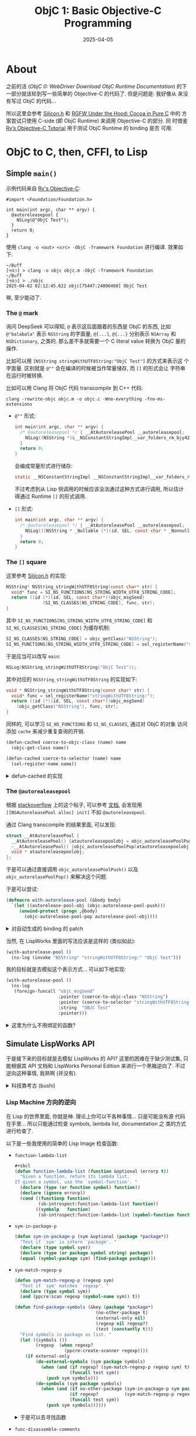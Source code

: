 #+title: ObjC 1: Basic Objective-C Programming
#+date: 2025-04-05
#+layout: post
#+math: true
#+options: _:nil ^:nil
#+categories: lisp
* About
之前的活 ([[{{ site.github.url }}/lisp/objc-0-webdriver-download-objc-doc/][ObjC 0: WebDriver Download ObjC Runtime Documentation]]) 的下
一部分就该轮到写一些简单的 Objective-C 的代码了. 但是问题是: 我好像从
来没有写过 ObjC 的代码...

所以这里会参考 [[https://github.com/EimaMei/Silicon/][Silicon.h]] 和 [[https://dev.to/colleagueriley/rgfw-under-the-hood-cocoa-in-pure-c-1c7j][RGFW Under the Hood: Cocoa in Pure C]] 中的
方案尝试只使用 C-side (即 ObjC Runtime) 来调用 Objective-C 的部分. 同
时借鉴 [[https://fullonrager.github.io/rys-objective-c-tutorial-archive/][Ry’s Objective-C Tutorial]] 用于测试 ObjC Runtime 的 binding 是否
可用.

* ObjC to C, then, CFFI, to Lisp
** Simple =main()=
示例代码来自 [[https://fullonrager.github.io/rys-objective-c-tutorial-archive/introduction.html][Ry's Objective-C]]:

#+name: main-log-example
#+begin_src objc
  #import <Foundation/Foundation.h>

  int main(int argc, char ** argv) {
    @autoreleasepool {
      NSLog(@"ObjC Test");
    }
    return 0;
  }
#+end_src

使用 =clang -o <out> <src> -ObjC -framework Foundation= 进行编译. 效果如
下:

#+name: main-log-example-result
#+begin_example
~/Buff
[੧ᐛ੭] > clang -o objc objc.m -ObjC -framework Foundation
~/Buff
[੧ᐛ੭] > ./objc
2025-04-02 02:12:45.622 objc[75447:24806460] ObjC Test
#+end_example

嘛, 至少能动了.

*** The =@= mark
询问 DeepSeek 可以得知, =@= 表示这后面跟着的东西是 ObjC 的东西, 比如
=@"balabala"= 表示 =NSString= 的字面量, =@[...]=, =@{...}= 分别表示 =NSArray= 和
=NSDictionary=, 之类的. 那么差不多就需要一个 C literal value 转换为 ObjC
量的操作.

比如可以用 =[NSString stringWithUTF8String:"ObjC Test"]= 的方式来表示这
个字面量. 区别就是 =@""= 会在编译的时候被当作常量储存, 而 =[]= 的形式会让
字符串在运行时被转换.

比如可以用 Clang 将 ObjC 代码 transcompile 到 C++ 代码:

#+name: clang-cross-compile
#+begin_src shell
  clang -rewrite-objc objc.m -o objc.c -Wno-everything -fno-ms-extensions
#+end_src

+ =@""= 形式:

  #+name: basic-at
  #+begin_src c
    int main(int argc, char ** argv) {
      /* @autoreleasepool */ { __AtAutoreleasePool __autoreleasepool;
        NSLog((NSString *)&__NSConstantStringImpl__var_folders_rm_bjy42f597pjbncssb6l_766m0000gn_T_objc_1497c2_mi_0);
      }
      return 0;
    }
  #+end_src

  会编成常量形式进行储存:

  #+name: basic-at-const
  #+begin_src c
    static __NSConstantStringImpl __NSConstantStringImpl__var_folders_rm_bjy42f597pjbncssb6l_766m0000gn_T_objc_1497c2_mi_0 __attribute__ ((section ("__DATA, __cfstring"))) = {__CFConstantStringClassReference,0x000007c8,"ObjC Test",9};
  #+end_src

  不过考虑到从 Lisp 侧调用的时候应该没法通过这种方式进行调用, 所以估计
  得通过 Runtime =[]= 的形式调用.
+ =[]= 形式:
  #+name: basic-square
  #+begin_src c
    int main(int argc, char ** argv) {
      /* @autoreleasepool */ { __AtAutoreleasePool __autoreleasepool;
        NSLog(((NSString * _Nullable (*)(id, SEL, const char * _Nonnull))(void *)objc_msgSend)((id)objc_getClass("NSString"), sel_registerName("stringWithUTF8String:"), (const char *)"ObjC Test"));
      }
      return 0;
    }
  #+end_src

*** The =[]= square
这里参考 [[https://github.com/EimaMei/Silicon/blob/a64f695f00fe589fa3a20ad8df508487a023f2f4/silicon.h#L3495][Silicon.h]] 的实现:

#+begin_src c
  NSString* NSString_stringWithUTF8String(const char* str) {
  	void* func = SI_NS_FUNCTIONS[NS_STRING_WIDTH_UTF8_STRING_CODE];
  	return ((id (*)(id, SEL, const char*))objc_msgSend)
  				(SI_NS_CLASSES[NS_STRING_CODE], func, str);
  }
#+end_src

其中 =SI_NS_FUNCTIONS[NS_STRING_WIDTH_UTF8_STRING_CODE]= 和
=SI_NS_CLASSES[NS_STRING_CODE]= 为缓存机制:

#+begin_src c
  SI_NS_CLASSES[NS_STRING_CODE] = objc_getClass("NSString");
  SI_NS_FUNCTIONS[NS_STRING_WIDTH_UTF8_STRING_CODE] = sel_registerName("stringWithUTF8String:");
#+end_src

于是应当可以改写 =main=:

#+begin_src c
  NSLog(NSString_stringWithUTF8String("ObjC Test"));
#+end_src

其中对应的 =NSString_stringWithUTF8String= 的实现如下:

#+begin_src c
  void * NSString_stringWithUTF8String(const char* str) {
    void* func = sel_registerName("stringWithUTF8String:");
    return ((id (*)(id, SEL, const char*))objc_msgSend)
      (objc_getClass("NSString"), func, str);
  }
#+end_src

同样的, 可以学习 =SI_NS_FUNCTIONS= 和 =SI_NS_CLASSES=, 通过对 ObjC 的对象
访问添加 =cache= 来减少重复查询的开销.

#+begin_src lisp
  (defun-cached coerce-to-objc-class (name) name
    (objc-get-class name))

  (defun-cached coerce-to-selector (name) name
    (sel-register-name name))
#+end_src

#+begin_html
<details><summary>defun-cached 的实现</summary>
#+end_html

#+name: defun-cached
#+begin_src lisp
  (defmacro defun-cached (name lambda-list key &body body)
    (let ((cache (gensym "CACHE"))
          (keyv  (gensym "KEY")))
      `(let ((,cache (make-hash-table :test 'equal)))
         (defun ,name ,lambda-list
           (let ((,keyv ,key))
             (or (gethash ,keyv ,cache)
                 (setf (gethash ,keyv ,cache) (progn ,@body))))))))
#+end_src

#+begin_html
</details>
#+end_html

*** The =@autorealeasepool=
根据 [[https://stackoverflow.com/a/10290255][stackoverflow]] 上的这个帖子, 可以参考 [[https://developer.apple.com/documentation/foundation/nsautoreleasepool][文档]], 会发现用
=[[NSAutoreleasePool alloc] init]= 不如 =@autoreleasepool=.

通过 Clang transcompile 的结果里面, 可以发现:

#+begin_src c
  struct __AtAutoreleasePool {
    __AtAutoreleasePool() {atautoreleasepoolobj = objc_autoreleasePoolPush();}
    ~__AtAutoreleasePool() {objc_autoreleasePoolPop(atautoreleasepoolobj);}
    void * atautoreleasepoolobj;
  };
#+end_src

于是可以通过直接调用 =objc_autoreleasePoolPush()= 以及
=objc_autorelasePoolPop()= 来解决这个问题.

于是可以尝试:

#+begin_src lisp
  (defmacro with-autorelease-pool (&body body)
    `(let ((autorelease-pool-obj (objc-autorelease-pool-push)))
       (unwind-protect (progn ,@body)
         (objc-autorelease-pool-pop autorelease-pool-obj))))
#+end_src

#+begin_html
<details><summary>对自动生成的 binding 的 patch</summary>
#+end_html

这里发现在原本自动生成的绑定里面缺少了 =objc_autoreleasePoolPush= 和
=objc_autoreleasePoolPop= 这两个函数, 一开始以为是被移除的 API, 但是发现
貌似在我的电脑上也不是不能直接调用, 于是就直接进行一个的引用:

#+begin_src lisp
  (defcfun (objc-autorelease-pool-push "objc_autoreleasePoolPush") :pointer)

  (defcfun (objc-autorelease-pool-pop "objc_autoreleasePoolPop") :void
    (autorelease-pool-obj :pointer))
#+end_src

#+begin_html
</details>
#+end_html

当然, 在 LispWorks 里面的写法应该是这样的 (类似如此):

#+begin_src lisp
  (with-autorelease-pool ()
    (ns-log (invoke "NSString" "stringWithUTF8String:" "ObjC Test")))
#+end_src

我的目标就是去模拟这个表示方式... 可以如下地实现:

#+name: ns-log-example
#+begin_src lisp :results output
  (with-autorelease-pool ()
    (ns-log
     (foreign-funcall "objc_msgSend"
                      :pointer (coerce-to-objc-class "NSString")
                      :pointer (coerce-to-selector "stringWithUTF8String:")
                      :string  "OBJC Test"
                      :pointer)))
#+end_src

#+RESULTS:
: 2025-04-03 00:00:59.293 sbcl[98401:25666096] OBJC Test

#+begin_html
<details><summary>这里为什么不用绑定的函数? </summary>
#+end_html

因为自动生成的的绑定是这样的:

#+begin_src lisp
  (defcfun (objc-msg-send "objc_msgSend") :void
    (self objc-id)
    (op   objc-sel)
    &rest)
#+end_src

由于其是 =:void= 返回值, 其没法传值给 =ns-log=. 其中 =ns-log= 定义如下:

#+begin_src lisp
  (defcfun (ns-log "NSLog") :void
    (formatter :pointer)
    &rest)
#+end_src

#+begin_html
</details>
#+end_html

** Simulate LispWorks API
于是接下来的目标就是去模拟 LispWorks 的 API? 这里的困难在于缺少测试集,
只能根据其 API 文档和 LispWorks Personal Edition 来进行一个黑箱逆向了.
不过逆向这种事情, 我熟啊 (并没有).

#+begin_html
<details><summary>科技靠考古 (bushi)</summary>
#+end_html

很多东西都留到了历史书里面去了. 然而历史书往往不过只是短短的一句话, 可
能这一句话里面就有好几百人数十年的努力... 但是随着潮流和发展方向的转变,
可能这些技术就会被慢慢地淡忘甚至无人维护导致成为 "失传" 技术了.

这有点像是非物质文化遗产, 因为没有人去维护于是就最后消失了, 只能等待后
来的有志考古的人们去重新实现. 不过在计算机领域, 因为技术发展迭代速度实
在是太快了, 可能十几年就是一个新的潮流了... 就比如最近老是刷到华为三进
制, 虽然感觉媒体的宣传有点过分抽象了, 但是能有维护或者探索这些技术的尝
试感觉其实也挺不错的.

所以搞逆向还是有点用处的 (bushi).

#+begin_html
</details>
#+end_html

*** Lisp Machine 方向的逆向
在 Lisp 的世界里面, 你就是神. 理论上你可以干各种事情... 只是可能没有源
代码在手里... 所以只能通过检查 symbols, lambda list, documentation 之
类的方式进行检查了.

以下是一些我使用的简单的 Lisp Image 检查函数:
+ =function-lambda-list=

  #+begin_src lisp
    ,#+sbcl
    (defun function-lambda-list (function &optional (errorp t))
      "Given a function, return its lambda list.
    If given a symbol, use the `symbol-function'. "
      (declare (type (or function symbol) function))
      (declare (ignore errorp))
      (cond ((functionp function)
             (sb-introspect:function-lambda-list function))
            ((symbolp   function)
             (sb-introspect:function-lambda-list (symbol-function function)))))
  #+end_src
+ =sym-in-package-p=

  #+begin_src lisp
    (defun sym-in-package-p (sym &optional (package *package*))
      "Test if `sym' is intern `package'. "
      (declare (type symbol sym))
      (declare (type (or package symbol string) package))
      (equal (symbol-package sym) (find-package package)))
  #+end_src
+ =sym-match-regexp-p=

  #+begin_src lisp
    (defun sym-match-regexp-p (regexp sym)
      "Test if `sym' matches `regexp'. "
      (declare (type symbol sym))
      (and (ppcre:scan regexp (symbol-name sym)) t))

    (defun find-package-symbols (&key (package *package*)
                                   (no-other-package t)
                                   (external-only nil)
                                   (regexp nil regexp?)
                                   (test (constantly t)))
      "Find symbols in package as list. "
      (let ((symbols ())
            (regexp  (when regexp?
                       (ppcre:create-scanner regexp))))
        (if external-only
            (do-external-symbols (sym package symbols)
              (when (and (if regexp? (sym-match-regexp-p regexp sym) t)
                         (funcall test sym))
                (push sym symbols)))
            (do-symbols (sym package symbols)
              (when (and (if no-other-package (sym-in-package-p sym package)  t)
                         (if regexp?          (sym-match-regexp-p regexp sym) t)
                         (funcall test sym))
                (push sym symbols))))))
  #+end_src

  #+begin_html
  <details><summary>于是可以去寻找函数</summary>
  #+end_html

  #+begin_src lisp
    (find-package-symbols :package :objc :test #'fboundp)
  #+end_src

  可以发现函数名称类似于:

  #+begin_src lisp
    OBJC::|invoke (FUNCTION (OBJC-OBJECT-POINTER SEL) INT)|
    OBJC::|invoke (FUNCTION (OBJC-OBJECT-POINTER SEL INT) (SIGNED CHAR))|
    OBJC::|invoke (FUNCTION (OBJC-OBJECT-POINTER SEL SEL) (SIGNED CHAR))|
  #+end_src

  这样的看起来就是程序自动化生成的函数, 以及:

  #+begin_src lisp
    OBJC::OBJECT_SETIVAR
    OBJC::CLASS_GETCLASSMETHOD
    OBJC::METHOD_GETNUMBEROFARGUMENTS
    OBJC::CLASS_GETINSTANCEMETHOD
    OBJC::OBJECT_GETIVAR
  #+end_src

  这样的看起来就是 FFI 绑定的函数, 以及:

  #+begin_src lisp
    (find-package-symbols :package :objc :test #'boundp)
  #+end_src

  #+begin_src lisp
    OBJC::*METHOD-SIGNATURE-TABLE*
    OBJC::*OBJC-LIBRARY-PATH*
    OBJC::*POINTER-OBJC-OBJECTS*
    OBJC::*ALLOW-NULL-POINTER-INVOKE*
  #+end_src

  这样看起来就是 cache table 之类的东西, 以及:

  #+begin_src lisp
    (find-package-symbols :package :objc :test (lambda (sym) (find-class sym nil)))
  #+end_src

  #+begin_src lisp
    OBJC:STANDARD-OBJC-OBJECT
    OBJC::OBJC-CLASS-INFO
    OBJC::INTERNED-METHOD-SIGNATURE
    OBJC::STRUCT-CONVERTER
  #+end_src

  这样类似 CLASS 的符号.

  #+begin_html
  </details>
  #+end_html
+ =func-disassemble-comments=

  #+begin_src lisp
    (defun func-disassemble-comments (function &optional (capture ".*"))
      "Get a list of disassmble comments. "
      (declare (type function function))
      (loop for line in (str:lines (with-output-to-string (*standard-output*)
                                     (disassemble function)))
            for cmt = (ppcre:register-groups-bind (cmt)
                          ((format nil
                                   ,#+lispworks ";\\s*(~A)\\s*"
                                   ,#+sbcl ";[^;]*;\\s*(~A)\\s*"
                                   capture)
                           line)
                        (str:trim cmt))
            if cmt collect cmt))
  #+end_src

  #+begin_html
  <details><summary>注: 为啥有这个函数</summary>
  #+end_html

  理论上你可以通过 =disassemble= 来看看 Lisp 函数的具体实现, 不过那也太
  麻烦了点... 毕竟没有人会喜欢阅读没有 =F5= 的汇编代码吧... 并且在
  LispWorks 中貌似并非直接编译到机器码? 也有可能是机器码, 但是我不是很
  熟就是了. 不过通过读 =;= 后面的注释文本倒是感觉有点可行性.

  比如对于 =objc:invoke= 函数, 可以看到其 commet 中包含
  =objc::invoke-into*=, 于是可以大胆猜测调用 =invoke= 过程中调用了
  =invoke-into*= 的函数 (也可以通过添加 =trace= 进一步确认).

  并且也可以用来确定 =objc::objc_getclass= 函数中有调用
  =#<FLI::EXTERNAL-SYMBOL "objc_getClass" : addr = #x199F15EFC>=,
  可以猜测其等效为 CFFI 中调用 =objc_getClass=.

  #+begin_html
  </details>
  #+end_html

嗯, 有了这些简单的根据, 配合 LispWorks 的神一样的 Class Browser 和
General Method Browser, 应该是比较容易进行分析逆向的. 同时也可以使用
=disassemble=, =documentation= 配合分析, 这样的话会轻松一些...

#+begin_html
<details><summary>笑, 这让我想到了 IDA Pro... </summary>
#+end_html

著名的逆向工具, IDA Pro, 据说每次破解版的释出都是被自己 (IDA Pro) 给逆
向破解的. 笑. 虽然 LispWorks 的 Personal Edition 并没有携带很多的函数
(估计是给 tree-shake 掉了, 比如 =deliver= 之类的). 但是携带的一些功能和
模块, 比如 ObjC-bridge 和 CAPI 我觉得就可以通过这种方式来进行逆向尝试
做兼容模拟.

#+begin_html
</details>
#+end_html

#+begin_html
<details><summary>一些可视化的分析 CAPI 函数</summary>
#+end_html

首先可以从 =disassemble= 的注释中找到所有类似于 symbol 形式的字符串, 然
后把它们当作符号读进一个列表:

#+begin_src lisp
  (defun func-disassemble-symbols (function &optional (push 'pushnew))
    "Get a list of disassemble comments symbols. "
    (let ((symbols ()))
      (dolist (sym
               (func-disassemble-comments function "[a-zA-Z]+:{1,2}[a-zA-Z%\\*\\-\\_]+")
               symbols)
        (ignore-errors
          (case push
            (push    (push    (read-from-string sym) symbols))
            (pushnew (pushnew (read-from-string sym) symbols)))))))
#+end_src

于是可以定义一个简单的 CAPI interface:

#+begin_src lisp
  (capi:define-interface disassemble-comment-tree ()
    ((root-func :initarg :root-func)
     (all-nodes :initform ())
     (pkgs      :initarg :pkgs :initform ()))
    (:panes
     (tree capi:graph-pane
           :roots (if (listp root-func) root-func (list root-func))
           :font (gp:make-font-description :size 16)
           :children-function
           #'(lambda (func)
               (when (and (fboundp func)
                          (not (find func all-nodes))
                          (find-if #'(lambda (pkg) (sym-in-package-p func pkg)) pkgs))
                 (pushnew func all-nodes)
                 (func-disassemble-symbols (symbol-function func))))
           :print-function #'(lambda (func) (format nil "~S" func))))
    (:layouts
     (default-layout capi:simple-layout '(tree)))
    (:default-initargs
     :title "Disassemble Comment Tree"))
#+end_src

于是可以有:

#+begin_src lisp
  (defun analyze-disassmble-func-comments (func &key (pkgs '(:objc)))
    (declare (symbol func))
    (capi:display (make-instance 'disassemble-comment-tree :root-func func :pkgs pkgs)))

  (analyze-disassmble-func-comments
   '(
     objc:coerce-to-objc-class
     objc:coerce-to-selector
     ))
#+end_src

这样的可以绘制出调用树, 于是可以适当折叠, 类似如下效果:

[[{{ site.github.url }}/_img/lisp/objc/analyze-disassmble-func-comments.png]]

#+begin_html
</details>
#+end_html

*** 一些函数的 Wrapping
+ =coerce-to-objc-class=

  使用 =func-disassemble-comments= 可以得知其包含如下的 comments:

  #+begin_example
    OBJC::INTERNED-OBJC-CLASS-P
    OBJC::RESOLVE-CLASS
    SYSTEM::*%WRONG-NUMBER-OF-ARGUMENTS-STUB
    OBJC::INTERN-CLASS
    OBJC::RESOLVE-CLASS
    FLI:POINTER-POINTER-TYPE
    OBJC:OBJC-CLASS
    :POINTER-TYPE
    OBJC:OBJC-CLASS
    FLI:COPY-POINTER
  #+end_example

  其中 =OBJC::INTERN-CLASS= 的 comments 如下:

  #+begin_example
    OBJC::*CLASS-TABLE*
    OBJC::*CLASS-TABLE*
    #<structure descriptor: INTERNED-OBJC-CLASS>
    SYSTEM::%STRUCTURE-ALLOCATE
  #+end_example

  这里猜测和之前我的 =defun-cached= 的想法应该是一样的, 用
  =OBJC::*CLASS-TABLE*= 来实现 cache.

  继续跟踪会发现 =objc::objc_getclass= 是在 =objc::resolve-class= 中调用的.
  (或者可以通过 =(trace objc::objc_getclass)= 然后调用
  =(objc:coerce-to-objc-class "NSString")= 来进行跟踪.

  #+begin_html
  <details><summary>我的实现</summary>
  #+end_html

  #+begin_src lisp
    (defparameter *class-table* (make-hash-table :test 'equal))

    (defstruct (interned-objc-class (:conc-name interned-objc-class-))
      (name nil :type string)
      (obj  nil :type objc-pointer))

    (defun intern-class (name)
      (or (gethash name *class-table*)
          (setf (gethash name *class-table*)
                (let ((ptr (objc_getclass name)))
                  (if (null-objc-pointer-p ptr)
                      (error "Cannot find class ~S. " name)
                      (make-interned-objc-class :name name :obj ptr))))))

    (defun coerce-to-objc-class (class)
      (cond ((interned-objc-class-p class) (interned-objc-class-obj class))
            ((stringp class)               (interned-objc-class-obj (intern-class class)))
            ((objc-class-pointer-p  class) class)
            (T (error "Cannot coerce ~S to ~S with type ~S. "
                      class 'objc-pointer 'objc-class))))
  #+end_src

  这里我没有使用 =resolve-class= (在 LispWorks 中有这个函数). 目前并没有
  看出 =resolve-class= 的用处是啥.

  以及为啥不直接使用 =objc-pointer= 来作为 =*class-table*= 的值, 而是需要
  用一个 =interned-objc-class= 结构做储存? 我觉得可以...

  #+begin_html
  </details>
  #+end_html
+ =objc:coerce-to-selector= 实现同上

既然都知道了 =[]= 就是 =obj_msgSend(*, SEL, ...)=, 所以可以做一个非常简单
的操作:

#+begin_src lisp
  ;; [NSString stringWithUTF8String: "测试"]
  (cffi:foreign-funcall "objc_msgSend"
                        objc-class (objc:coerce-to-objc-class "NSString")
                        sel        (objc:coerce-to-objc-class "stringWithUTF8String:")
                        :string    "测试"
                        objc-object-pointer)
#+end_src

目标是实现类似于: =(invoke "NSString" "stringWithUTF8String:" "测试")=
这样的功能. 为了实现这个目标, 只有两个 =coerce-to-*= 函数还是不够的...
不过思路是这样的: 通过 =receiver= 和 =sel= 来确定函数的入参和返回值, 然后
自动生成 =cffi:foreign-funcall= 的结构, 最后实现 =invoke=.

*** Detour: Method Signature
即如何自动确定函数的入参和返回值? 答案是通过 =method_getTypeEncoding= 得
到类似于 ="@24@0:8r*16"= 这样的表示. 其结构在 [[https://developer.apple.com/library/archive/documentation/Cocoa/Conceptual/ObjCRuntimeGuide/Articles/ocrtTypeEncodings.html][官方文档 Type Encoding]] 中
亦有记载. 我写了一个比较丑陋的 parser 来处理这个, 将其映射成一个 CFFI
type list, 类似如下:

#+begin_src lisp
  (objc-object-pointer objc-object-pointer sel (:const :string))
#+end_src

#+begin_html
<details><summary>我的丑陋 parser</summary>
#+end_html

至少我让 DeepSeek 给我生成了几个测试用的 type encoding 都没有什么问题,
可以正常解析. (不过发现 DeepSeek 的括号闭合能力其实并不是很强, 有些时
候会生成不闭合的括号对. )

#+begin_src lisp
  (defun decode-encoded-type (encoding)
    (declare (type string encoding))
    (let ((len (length encoding))
          (pos 0))
      (labels ((parse-num ()
                 (multiple-value-bind (num next-pos)
                     (parse-integer encoding :start pos :junk-allowed t)
                   (when num (setf pos next-pos) num)))
               (parse-name ()
                 (loop with start = pos do (incf pos)
                       while (and (< pos len)
                                  (let ((char (aref encoding pos)))
                                    (and (char/= char #\=)
                                         (char/= char #\))
                                         (char/= char #\}))))
                       finally (return (subseq encoding start pos))))
               (parse-method-type ()
                 (when (< pos len)
                   (let* ((char (aref encoding pos))
                          (type (cond ((char= char #\r) :const)
                                      ((char= char #\n) :in)
                                      ((char= char #\N) :inout)
                                      ((char= char #\o) :out)
                                      ((char= char #\O) :bycopy)
                                      ((char= char #\R) :byref)
                                      ((char= char #\V) :oneway)))
                          (val  (progn (when type (incf pos)) (parse-type))))
                     (when val (if type (list type val) val)))))
               (parse-type ()
                 (when (< pos len)
                   (let* ((char (aref encoding pos))
                          (type (cond ((char= #\c char) :char)
                                      ((char= #\i char) :int)
                                      ((char= #\s char) :short)
                                      ((char= #\l char) :long)
                                      ((char= #\q char) :long-long)
                                      ((char= #\C char) :unsigned-char)
                                      ((char= #\I char) :unsigned-int)
                                      ((char= #\S char) :unsigned-short)
                                      ((char= #\L char) :unsigned-long)
                                      ((char= #\Q char) :unsigned-long-long)
                                      ((char= #\f char) :float)
                                      ((char= #\d char) :double)
                                      ((char= #\B char) :bool)
                                      ((char= #\v char) :void)
                                      ((char= #\* char) :string)
                                      ((char= #\@ char) 'objc-object-pointer)
                                      ((char= #\# char) 'objc-class)
                                      ((char= #\: char) 'sel)
                                      ((char= #\? char) :objc-unknown))))
                     (cond (type             ;; parse simple type
                            (incf pos) (parse-num) ;; trim tailing number
                            type)
                           ((char= #\[ char) ;; parse array
                            (incf pos)
                            (let ((size (parse-num))
                                  (type (parse-type)))
                              (unless (char= #\] (aref encoding pos))
                                (error "Malfromed type encoding: ~S, missing `]' at index ~D. "
                                       encoding pos))
                              (incf pos) (parse-num) ;; trim tailing number
                              (list 'objc-array size type)))
                           ((char= #\{ char) ;; parse struct
                            (incf pos)
                            (let ((name  (parse-name))
                                  (types (cond ((char= #\= (aref encoding pos))
                                                (incf pos) (parse-type*))
                                               (T nil))))
                              (unless (char= #\} (aref encoding pos))
                                (error "Malfromed type encoding: ~S, missing `}' at index ~D. "
                                       encoding pos))
                              (incf pos) (parse-num) ;; trim tailing number
                              (list 'objc-struct name types)))
                           ((char= #\( char) ;; parse union
                            (incf pos)
                            (let ((name  (parse-name))
                                  (types (cond ((char= #\= (aref encoding pos))
                                                (incf pos) (parse-type*))
                                               (T nil))))
                              (unless (char= #\) (aref encoding pos))
                                (error "Malfromed type encoding: ~S, missing `)' at index ~D. "
                                       encoding pos))
                              (incf pos) (parse-num) ;; trim tailing number
                              (list 'objc-union name types)))
                           ((char= #\b char) ;; parse bitfield
                            (incf pos)
                            (let ((num (parse-num)))
                              (unless num
                                (error "Malfromed type encoding: ~S, missing bitfield number at index ~D. "
                                       encoding pos))
                              (list 'objc-bitfield (parse-num))))
                           ((char= #\^ char) ;; parse pointer
                            (incf pos)
                            (let ((type (parse-type)))
                              (unless type
                                (error "Malfromed type encoding: ~S, missing pointer type at index ~D. "
                                       encoding pos))
                              (list :pointer (parse-type))))))))
               (parse-method-type* ()
                 (loop for type = (parse-method-type)
                       while type collect type))
               (parse-type* ()
                 (loop for type = (parse-type)
                       while type collect type)))
        (let* ((list (parse-method-type*)))
          (when (< pos len)
            (error "Unknown encoding ~S character `~C' at index ~D. "
                   encoding (aref encoding pos) pos))
          list))))
#+end_src

#+begin_html
</details>
#+end_html

*** Detour: CFFI types
即如何拓展 CFFI 的标准类型来支持类似于 =objc-object-pointer= 这样的类型.
在 LispWorks 的 FLI:Pointer 里面有类型的提示 (不知道是不是自动推断的).
不过要模拟也非常容易:

#+begin_src lisp
  (defstruct objc-pointer
    (type nil :type symbol)
    (ptr  nil :type foreign-pointer))

  (define-foreign-type %objc-pointer ()
    ((type :initarg :type))
    (:actual-type :pointer))

  (define-parse-method objc-pointer (&optional type)
    (make-instance '%objc-pointer :type type))

  (defmethod translate-to-foreign (pointer (type %objc-pointer))
    (objc-pointer-ptr pointer))

  (defmethod translate-from-foreign (pointer (type %objc-pointer))
    (make-objc-pointer :type (slot-value type 'type) :ptr pointer))

#+end_src

就是这么简单喵.

#+begin_html
<details><summary>如果我用这种方式来构造 wrapper? </summary>
#+end_html

这里有一个想法, 如果我给 =translate-to-foreign= 同样来点类似于
=coerce-to-objc-class= 这样的判断, 会不会更好玩一些?

#+begin_html
</details>
#+end_html

*** Invoke
这里做了一个我觉得挺有意思的操作, 就是根据 signature 自动生成
=CFFI:FOREIGN-FUNCALL= 表达式:

#+begin_src lisp
  (defun cffi-lambda-form-from-method-signature (return arg-types)
    "Generate CFFI lambda form from given ObjC signature. "
    (loop for type in arg-types
          for arg = (gensym)
          if (and (listp type)
                  ;; Note: not knowing what to do with ObjC method description
                  (member (first type) '(:const :in :out :inout :out
                                         :bycopy :byref :oneway)))
            collect (second type) into call-args and collect arg into call-args
          else
            collect type into call-args and collect arg into call-args
          collect arg into args
          finally (return
                    (let ((receiver (gensym))
                          (sel      (gensym)))
                      (eval `(lambda (,receiver ,sel ,@args)
                               (foreign-funcall "objc_msgSend"
                                                objc-pointer ,receiver
                                                sel          ,sel
                                                ,@call-args
                                                ,return)))))))
#+end_src

于是 =invoke-into*= 的实现即可如下:

#+begin_src lisp
  (defun invoke-into* (result pointer-or-class-name method args)
    (declare (type (or string objc-pointer) pointer-or-class-name))
    (declare (type (or string list) method))
    (let* ((selector (coerce-to-selector (if (listp method) (first method) method)))
           (receiver (etypecase pointer-or-class-name
                       (string       (intern-class pointer-or-class-name))
                       (objc-pointer pointer-or-class-name)))
           (method*  (if (objc-class-pointer-p receiver)
                         (class_getClassMethod receiver selector)
                         (class_getInstanceMethod (object_getClass receiver) selector))))
      (when (null-objc-pointer-p method*)
        (error "Cannot invoke method ~S on ~S. "
               method pointer-or-class-name))
      (let ((signature (intern-method-signature method*)))
        (cond ((listp method)
               (error "Not imeplement yet... "))
              (result
               (apply (cffi-lambda-form-from-method-signature result (cdddr signature))
                      (cons receiver (cons selector args))))
              (T
               (apply (gethash (objc-pointer-addr method*) *invoke-fuction-table*)
                      (cons receiver (cons selector args))))))))
#+end_src

* The End
不多说了:

#+begin_src lisp
  (foreign-funcall "NSLog"
                   objc-pointer (invoke "NSString" "stringWithUTF8String:" "测试")
                   :void)
#+end_src

你在 =*sly-inferior-lisp for sbcl*= buffer 中应当能看到:

#+begin_example
2025-04-05 02:47:39.644 sbcl[75196:28411918] 测试
#+end_example

类似的效果.

接下来要做的估计就是 CFFI type 的 wrapping 以及错误处理等故障的解决了.
